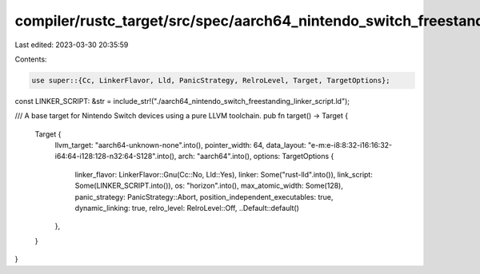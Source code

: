 compiler/rustc_target/src/spec/aarch64_nintendo_switch_freestanding.rs
======================================================================

Last edited: 2023-03-30 20:35:59

Contents:

.. code-block:: rs

    use super::{Cc, LinkerFlavor, Lld, PanicStrategy, RelroLevel, Target, TargetOptions};

const LINKER_SCRIPT: &str = include_str!("./aarch64_nintendo_switch_freestanding_linker_script.ld");

/// A base target for Nintendo Switch devices using a pure LLVM toolchain.
pub fn target() -> Target {
    Target {
        llvm_target: "aarch64-unknown-none".into(),
        pointer_width: 64,
        data_layout: "e-m:e-i8:8:32-i16:16:32-i64:64-i128:128-n32:64-S128".into(),
        arch: "aarch64".into(),
        options: TargetOptions {
            linker_flavor: LinkerFlavor::Gnu(Cc::No, Lld::Yes),
            linker: Some("rust-lld".into()),
            link_script: Some(LINKER_SCRIPT.into()),
            os: "horizon".into(),
            max_atomic_width: Some(128),
            panic_strategy: PanicStrategy::Abort,
            position_independent_executables: true,
            dynamic_linking: true,
            relro_level: RelroLevel::Off,
            ..Default::default()
        },
    }
}


